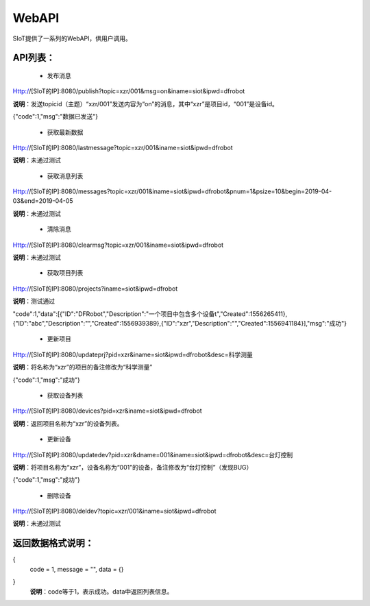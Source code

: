 WebAPI
=========================


SIoT提供了一系列的WebAPI，供用户调用。

API列表：
------------
    - 发布消息
Http://[SIoT的IP]:8080/publish?topic=xzr/001&msg=on&iname=siot&ipwd=dfrobot

**说明**：发送topicid（主题）“xzr/001”发送内容为“on”的消息，其中“xzr”是项目id，“001”是设备id。

{"code":1,"msg":"数据已发送"}

 - 获取最新数据
Http://[SIoT的IP]:8080/lastmessage?topic=xzr/001&iname=siot&ipwd=dfrobot

**说明**：未通过测试

 - 获取消息列表
Http://[SIoT的IP]:8080/messages?topic=xzr/001&iname=siot&ipwd=dfrobot&pnum=1&psize=10&begin=2019-04-03&end=2019-04-05

**说明**：未通过测试

 - 清除消息
Http://[SIoT的IP]:8080/clearmsg?topic=xzr/001&iname=siot&ipwd=dfrobot

**说明**：未通过测试

 - 获取项目列表
Http://[SIoT的IP]:8080/projects?iname=siot&ipwd=dfrobot

**说明**：测试通过

"code":1,"data":[{"ID":"DFRobot","Description":"一个项目中包含多个设备\t","Created":1556265411},{"ID":"abc","Description":"","Created":1556939389},{"ID":"xzr","Description":"","Created":1556941184}],"msg":"成功"}

 - 更新项目
Http://[SIoT的IP]:8080/updateprj?pid=xzr&iname=siot&ipwd=dfrobot&desc=科学测量

**说明**：将名称为“xzr”的项目的备注修改为“科学测量”

{"code":1,"msg":"成功"}

 - 获取设备列表
Http://[SIoT的IP]:8080/devices?pid=xzr&iname=siot&ipwd=dfrobot

**说明**：返回项目名称为“xzr”的设备列表。

 - 更新设备
Http://[SIoT的IP]:8080/updatedev?pid=xzr&dname=001&iname=siot&ipwd=dfrobot&desc=台灯控制

**说明**：将项目名称为“xzr”，设备名称为“001”的设备，备注修改为“台灯控制”（发现BUG）

{"code":1,"msg":"成功"}

 - 删除设备
Http://[SIoT的IP]:8080/deldev?topic=xzr/001&iname=siot&ipwd=dfrobot

**说明**：未通过测试


返回数据格式说明：
------------------
{
   code = 1,
   message = "",
   data = {}
}
 **说明**：code等于1，表示成功。data中返回列表信息。